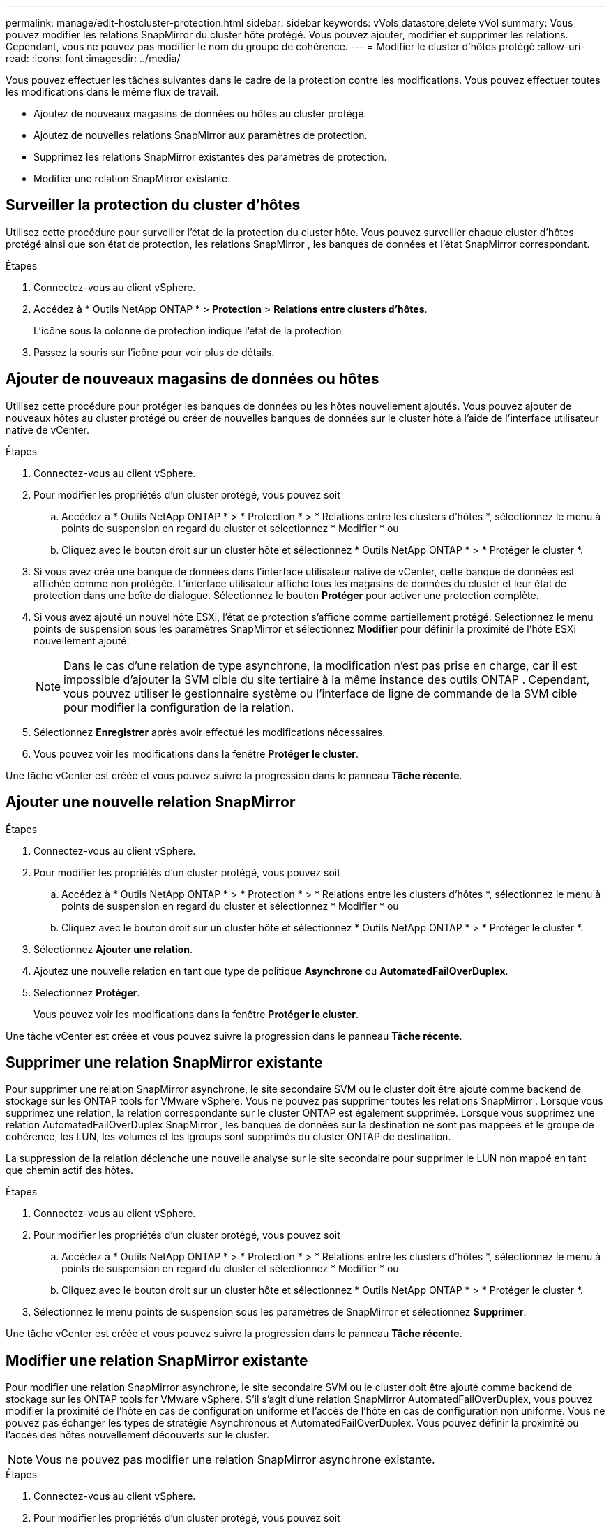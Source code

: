 ---
permalink: manage/edit-hostcluster-protection.html 
sidebar: sidebar 
keywords: vVols datastore,delete vVol 
summary: Vous pouvez modifier les relations SnapMirror du cluster hôte protégé.  Vous pouvez ajouter, modifier et supprimer les relations.  Cependant, vous ne pouvez pas modifier le nom du groupe de cohérence. 
---
= Modifier le cluster d'hôtes protégé
:allow-uri-read: 
:icons: font
:imagesdir: ../media/


[role="lead"]
Vous pouvez effectuer les tâches suivantes dans le cadre de la protection contre les modifications.  Vous pouvez effectuer toutes les modifications dans le même flux de travail.

* Ajoutez de nouveaux magasins de données ou hôtes au cluster protégé.
* Ajoutez de nouvelles relations SnapMirror aux paramètres de protection.
* Supprimez les relations SnapMirror existantes des paramètres de protection.
* Modifier une relation SnapMirror existante.




== Surveiller la protection du cluster d'hôtes

Utilisez cette procédure pour surveiller l’état de la protection du cluster hôte.  Vous pouvez surveiller chaque cluster d'hôtes protégé ainsi que son état de protection, les relations SnapMirror , les banques de données et l'état SnapMirror correspondant.

.Étapes
. Connectez-vous au client vSphere.
. Accédez à * Outils NetApp ONTAP * > *Protection* > *Relations entre clusters d'hôtes*.
+
L'icône sous la colonne de protection indique l'état de la protection

. Passez la souris sur l'icône pour voir plus de détails.




== Ajouter de nouveaux magasins de données ou hôtes

Utilisez cette procédure pour protéger les banques de données ou les hôtes nouvellement ajoutés.  Vous pouvez ajouter de nouveaux hôtes au cluster protégé ou créer de nouvelles banques de données sur le cluster hôte à l'aide de l'interface utilisateur native de vCenter.

.Étapes
. Connectez-vous au client vSphere.
. Pour modifier les propriétés d’un cluster protégé, vous pouvez soit
+
.. Accédez à * Outils NetApp ONTAP * > * Protection * > * Relations entre les clusters d'hôtes *, sélectionnez le menu à points de suspension en regard du cluster et sélectionnez * Modifier * ou
.. Cliquez avec le bouton droit sur un cluster hôte et sélectionnez * Outils NetApp ONTAP * > * Protéger le cluster *.


. Si vous avez créé une banque de données dans l’interface utilisateur native de vCenter, cette banque de données est affichée comme non protégée.  L'interface utilisateur affiche tous les magasins de données du cluster et leur état de protection dans une boîte de dialogue.  Sélectionnez le bouton *Protéger* pour activer une protection complète.
. Si vous avez ajouté un nouvel hôte ESXi, l’état de protection s’affiche comme partiellement protégé. Sélectionnez le menu points de suspension sous les paramètres SnapMirror et sélectionnez *Modifier* pour définir la proximité de l’hôte ESXi nouvellement ajouté.
+

NOTE: Dans le cas d'une relation de type asynchrone, la modification n'est pas prise en charge, car il est impossible d'ajouter la SVM cible du site tertiaire à la même instance des outils ONTAP . Cependant, vous pouvez utiliser le gestionnaire système ou l'interface de ligne de commande de la SVM cible pour modifier la configuration de la relation.

. Sélectionnez *Enregistrer* après avoir effectué les modifications nécessaires.
. Vous pouvez voir les modifications dans la fenêtre *Protéger le cluster*.


Une tâche vCenter est créée et vous pouvez suivre la progression dans le panneau *Tâche récente*.



== Ajouter une nouvelle relation SnapMirror

.Étapes
. Connectez-vous au client vSphere.
. Pour modifier les propriétés d’un cluster protégé, vous pouvez soit
+
.. Accédez à * Outils NetApp ONTAP * > * Protection * > * Relations entre les clusters d'hôtes *, sélectionnez le menu à points de suspension en regard du cluster et sélectionnez * Modifier * ou
.. Cliquez avec le bouton droit sur un cluster hôte et sélectionnez * Outils NetApp ONTAP * > * Protéger le cluster *.


. Sélectionnez *Ajouter une relation*.
. Ajoutez une nouvelle relation en tant que type de politique *Asynchrone* ou *AutomatedFailOverDuplex*.
. Sélectionnez *Protéger*.
+
Vous pouvez voir les modifications dans la fenêtre *Protéger le cluster*.



Une tâche vCenter est créée et vous pouvez suivre la progression dans le panneau *Tâche récente*.



== Supprimer une relation SnapMirror existante

Pour supprimer une relation SnapMirror asynchrone, le site secondaire SVM ou le cluster doit être ajouté comme backend de stockage sur les ONTAP tools for VMware vSphere.  Vous ne pouvez pas supprimer toutes les relations SnapMirror .  Lorsque vous supprimez une relation, la relation correspondante sur le cluster ONTAP est également supprimée.  Lorsque vous supprimez une relation AutomatedFailOverDuplex SnapMirror , les banques de données sur la destination ne sont pas mappées et le groupe de cohérence, les LUN, les volumes et les igroups sont supprimés du cluster ONTAP de destination.

La suppression de la relation déclenche une nouvelle analyse sur le site secondaire pour supprimer le LUN non mappé en tant que chemin actif des hôtes.

.Étapes
. Connectez-vous au client vSphere.
. Pour modifier les propriétés d’un cluster protégé, vous pouvez soit
+
.. Accédez à * Outils NetApp ONTAP * > * Protection * > * Relations entre les clusters d'hôtes *, sélectionnez le menu à points de suspension en regard du cluster et sélectionnez * Modifier * ou
.. Cliquez avec le bouton droit sur un cluster hôte et sélectionnez * Outils NetApp ONTAP * > * Protéger le cluster *.


. Sélectionnez le menu points de suspension sous les paramètres de SnapMirror et sélectionnez *Supprimer*.


Une tâche vCenter est créée et vous pouvez suivre la progression dans le panneau *Tâche récente*.



== Modifier une relation SnapMirror existante

Pour modifier une relation SnapMirror asynchrone, le site secondaire SVM ou le cluster doit être ajouté comme backend de stockage sur les ONTAP tools for VMware vSphere.  S'il s'agit d'une relation SnapMirror AutomatedFailOverDuplex, vous pouvez modifier la proximité de l'hôte en cas de configuration uniforme et l'accès de l'hôte en cas de configuration non uniforme.  Vous ne pouvez pas échanger les types de stratégie Asynchronous et AutomatedFailOverDuplex.  Vous pouvez définir la proximité ou l’accès des hôtes nouvellement découverts sur le cluster.


NOTE: Vous ne pouvez pas modifier une relation SnapMirror asynchrone existante.

.Étapes
. Connectez-vous au client vSphere.
. Pour modifier les propriétés d’un cluster protégé, vous pouvez soit
+
.. Accédez à * Outils NetApp ONTAP * > * Protection * > * Relations entre les clusters d'hôtes *, sélectionnez le menu à points de suspension en regard du cluster et sélectionnez * Modifier * ou
.. Cliquez avec le bouton droit sur un cluster hôte et sélectionnez * Outils NetApp ONTAP * > * Protéger le cluster *.


. Si le type de stratégie AutomatedFailOverDuplex est sélectionné, ajoutez les détails de proximité ou d'accès à l'hôte.
. Sélectionnez le bouton *Protéger*.


Une tâche vCenter est créée et vous pouvez suivre la progression dans le panneau *Tâche récente*.
